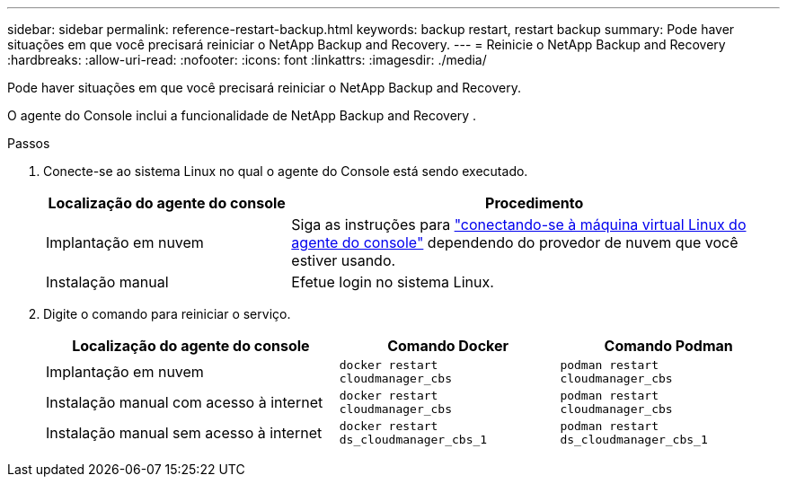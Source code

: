 ---
sidebar: sidebar 
permalink: reference-restart-backup.html 
keywords: backup restart, restart backup 
summary: Pode haver situações em que você precisará reiniciar o NetApp Backup and Recovery. 
---
= Reinicie o NetApp Backup and Recovery
:hardbreaks:
:allow-uri-read: 
:nofooter: 
:icons: font
:linkattrs: 
:imagesdir: ./media/


[role="lead"]
Pode haver situações em que você precisará reiniciar o NetApp Backup and Recovery.

O agente do Console inclui a funcionalidade de NetApp Backup and Recovery .

.Passos
. Conecte-se ao sistema Linux no qual o agente do Console está sendo executado.
+
[cols="25,50"]
|===
| Localização do agente do console | Procedimento 


| Implantação em nuvem | Siga as instruções para https://docs.netapp.com/us-en/console-setup-admin/task-maintain-connectors.html#connect-to-the-linux-vm["conectando-se à máquina virtual Linux do agente do console"^] dependendo do provedor de nuvem que você estiver usando. 


| Instalação manual | Efetue login no sistema Linux. 
|===
. Digite o comando para reiniciar o serviço.
+
[cols="40,30,30"]
|===
| Localização do agente do console | Comando Docker | Comando Podman 


| Implantação em nuvem | `docker restart cloudmanager_cbs` | `podman restart cloudmanager_cbs` 


| Instalação manual com acesso à internet | `docker restart cloudmanager_cbs` | `podman restart cloudmanager_cbs` 


| Instalação manual sem acesso à internet | `docker restart ds_cloudmanager_cbs_1` | `podman restart ds_cloudmanager_cbs_1` 
|===

